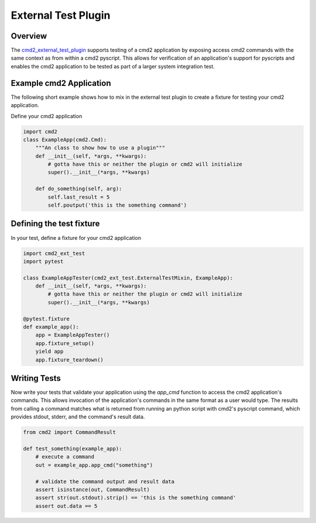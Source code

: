 External Test Plugin
====================

Overview
~~~~~~~~

.. _cmd2_external_test_plugin:
   https://github.com/python-cmd2/cmd2-ext-test/

The cmd2_external_test_plugin_ supports testing of a cmd2 application by exposing access cmd2 commands with the same
context as from within a cmd2 pyscript.  This allows for verification of an application's support for pyscripts and
enables the cmd2 application to be tested as part of a larger system integration test.


Example cmd2 Application
~~~~~~~~~~~~~~~~~~~~~~~~

The following short example shows how to mix in the external test plugin to create a fixture for testing
your cmd2 application.

Define your cmd2 application

.. code-block:: python

    import cmd2
    class ExampleApp(cmd2.Cmd):
        """An class to show how to use a plugin"""
        def __init__(self, *args, **kwargs):
            # gotta have this or neither the plugin or cmd2 will initialize
            super().__init__(*args, **kwargs)

        def do_something(self, arg):
            self.last_result = 5
            self.poutput('this is the something command')

Defining the test fixture
~~~~~~~~~~~~~~~~~~~~~~~~~

In your test, define a fixture for your cmd2 application

.. code-block:: python

    import cmd2_ext_test
    import pytest

    class ExampleAppTester(cmd2_ext_test.ExternalTestMixin, ExampleApp):
        def __init__(self, *args, **kwargs):
            # gotta have this or neither the plugin or cmd2 will initialize
            super().__init__(*args, **kwargs)

    @pytest.fixture
    def example_app():
        app = ExampleAppTester()
        app.fixture_setup()
        yield app
        app.fixture_teardown()


Writing Tests
~~~~~~~~~~~~~

Now write your tests that validate your application using the `app_cmd` function to access
the cmd2 application's commands. This allows invocation of the application's commands in the
same format as a user would type. The results from calling a command matches what is returned
from running an python script with cmd2's pyscript command, which provides stdout, stderr, and
the command's result data.

.. code-block:: python

    from cmd2 import CommandResult

    def test_something(example_app):
        # execute a command
        out = example_app.app_cmd("something")

        # validate the command output and result data
        assert isinstance(out, CommandResult)
        assert str(out.stdout).strip() == 'this is the something command'
        assert out.data == 5

